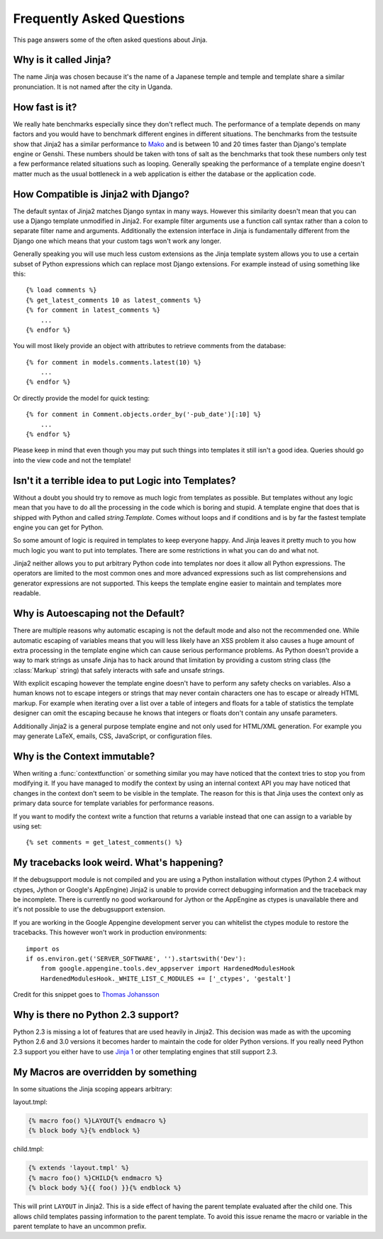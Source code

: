 Frequently Asked Questions
==========================

This page answers some of the often asked questions about Jinja.

.. highlight:: html+jinja

Why is it called Jinja?
-----------------------

The name Jinja was chosen because it's the name of a Japanese temple and
temple and template share a similar pronunciation.  It is not named after
the city in Uganda.

How fast is it?
---------------

We really hate benchmarks especially since they don't reflect much.  The
performance of a template depends on many factors and you would have to
benchmark different engines in different situations.  The benchmarks from the
testsuite show that Jinja2 has a similar performance to `Mako`_ and is between
10 and 20 times faster than Django's template engine or Genshi.  These numbers
should be taken with tons of salt as the benchmarks that took these numbers
only test a few performance related situations such as looping.  Generally
speaking the performance of a template engine doesn't matter much as the
usual bottleneck in a web application is either the database or the application
code.

.. _Mako: http://www.makotemplates.org/

How Compatible is Jinja2 with Django?
-------------------------------------

The default syntax of Jinja2 matches Django syntax in many ways.  However
this similarity doesn't mean that you can use a Django template unmodified
in Jinja2.  For example filter arguments use a function call syntax rather
than a colon to separate filter name and arguments.  Additionally the
extension interface in Jinja is fundamentally different from the Django one
which means that your custom tags won't work any longer.

Generally speaking you will use much less custom extensions as the Jinja
template system allows you to use a certain subset of Python expressions
which can replace most Django extensions.  For example instead of using
something like this::

    {% load comments %}
    {% get_latest_comments 10 as latest_comments %}
    {% for comment in latest_comments %}
        ...
    {% endfor %}

You will most likely provide an object with attributes to retrieve
comments from the database::

    {% for comment in models.comments.latest(10) %}
        ...
    {% endfor %}

Or directly provide the model for quick testing::

    {% for comment in Comment.objects.order_by('-pub_date')[:10] %}
        ...
    {% endfor %}

Please keep in mind that even though you may put such things into templates
it still isn't a good idea.  Queries should go into the view code and not
the template!

Isn't it a terrible idea to put Logic into Templates?
-----------------------------------------------------

Without a doubt you should try to remove as much logic from templates as
possible.  But templates without any logic mean that you have to do all
the processing in the code which is boring and stupid.  A template engine
that does that is shipped with Python and called `string.Template`.  Comes
without loops and if conditions and is by far the fastest template engine
you can get for Python.

So some amount of logic is required in templates to keep everyone happy.
And Jinja leaves it pretty much to you how much logic you want to put into
templates.  There are some restrictions in what you can do and what not.

Jinja2 neither allows you to put arbitrary Python code into templates nor
does it allow all Python expressions.  The operators are limited to the
most common ones and more advanced expressions such as list comprehensions
and generator expressions are not supported.  This keeps the template engine
easier to maintain and templates more readable.

Why is Autoescaping not the Default?
------------------------------------

There are multiple reasons why automatic escaping is not the default mode
and also not the recommended one.  While automatic escaping of variables
means that you will less likely have an XSS problem it also causes a huge
amount of extra processing in the template engine which can cause serious
performance problems.  As Python doesn't provide a way to mark strings as
unsafe Jinja has to hack around that limitation by providing a custom
string class (the :class:`Markup` string) that safely interacts with safe
and unsafe strings.

With explicit escaping however the template engine doesn't have to perform
any safety checks on variables.  Also a human knows not to escape integers
or strings that may never contain characters one has to escape or already
HTML markup.  For example when iterating over a list over a table of
integers and floats for a table of statistics the template designer can
omit the escaping because he knows that integers or floats don't contain
any unsafe parameters.

Additionally Jinja2 is a general purpose template engine and not only used
for HTML/XML generation.  For example you may generate LaTeX, emails,
CSS, JavaScript, or configuration files.

Why is the Context immutable?
-----------------------------

When writing a :func:`contextfunction` or something similar you may have
noticed that the context tries to stop you from modifying it.  If you have
managed to modify the context by using an internal context API you may
have noticed that changes in the context don't seem to be visible in the
template.  The reason for this is that Jinja uses the context only as
primary data source for template variables for performance reasons.

If you want to modify the context write a function that returns a variable
instead that one can assign to a variable by using set::

    {% set comments = get_latest_comments() %}

My tracebacks look weird.  What's happening?
--------------------------------------------

If the debugsupport module is not compiled and you are using a Python
installation without ctypes (Python 2.4 without ctypes, Jython or Google's
AppEngine) Jinja2 is unable to provide correct debugging information and
the traceback may be incomplete.  There is currently no good workaround
for Jython or the AppEngine as ctypes is unavailable there and it's not
possible to use the debugsupport extension.

If you are working in the Google Appengine development server you can
whitelist the ctypes module to restore the tracebacks.  This however won't
work in production environments::

    import os
    if os.environ.get('SERVER_SOFTWARE', '').startswith('Dev'):
        from google.appengine.tools.dev_appserver import HardenedModulesHook
        HardenedModulesHook._WHITE_LIST_C_MODULES += ['_ctypes', 'gestalt']

Credit for this snippet goes to `Thomas Johansson
<http://stackoverflow.com/questions/3086091/debug-jinja2-in-google-app-engine/3694434#3694434>`_

Why is there no Python 2.3 support?
-----------------------------------

Python 2.3 is missing a lot of features that are used heavily in Jinja2.  This
decision was made as with the upcoming Python 2.6 and 3.0 versions it becomes
harder to maintain the code for older Python versions.  If you really need
Python 2.3 support you either have to use `Jinja 1`_ or other templating
engines that still support 2.3.

My Macros are overridden by something
-------------------------------------

In some situations the Jinja scoping appears arbitrary:

layout.tmpl:

.. sourcecode:: jinja

    {% macro foo() %}LAYOUT{% endmacro %}
    {% block body %}{% endblock %}

child.tmpl:

.. sourcecode:: jinja

    {% extends 'layout.tmpl' %}
    {% macro foo() %}CHILD{% endmacro %}
    {% block body %}{{ foo() }}{% endblock %}

This will print ``LAYOUT`` in Jinja2.  This is a side effect of having
the parent template evaluated after the child one.  This allows child
templates passing information to the parent template.  To avoid this
issue rename the macro or variable in the parent template to have an
uncommon prefix.

.. _Jinja 1: http://jinja.pocoo.org/1/
